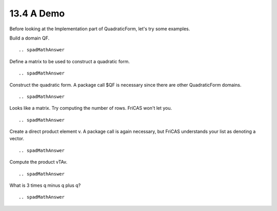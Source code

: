.. status: ok


13.4 A Demo
-----------

Before looking at the Implementation part of QuadraticForm, let's try
some examples.

Build a domain QF.


.. spadInput
::

	.. spadMathAnswer
Define a matrix to be used to construct a quadratic form.


.. spadInput
::

	.. spadMathAnswer
Construct the quadratic form. A package call $QF is necessary since
there are other QuadraticForm domains.


.. spadInput
::

	.. spadMathAnswer
Looks like a matrix. Try computing the number of rows. FriCAS won't let
you.


.. spadInput
::

	.. spadMathAnswer
Create a direct product element v. A package call is again necessary,
but FriCAS understands your list as denoting a vector.


.. spadInput
::

	.. spadMathAnswer
Compute the product vTAv.


.. spadInput
::

	.. spadMathAnswer
What is 3 times q minus q plus q?


.. spadInput
::

	.. spadMathAnswer
